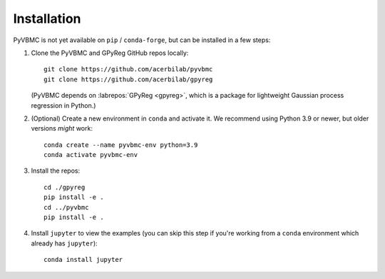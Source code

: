 ************
Installation
************

PyVBMC is not yet available on ``pip`` / ``conda-forge``, but can be installed in a few steps:

1. Clone the PyVBMC and GPyReg GitHub repos locally::

      git clone https://github.com/acerbilab/pyvbmc
      git clone https://github.com/acerbilab/gpyreg

   (PyVBMC depends on :labrepos:`GPyReg <gpyreg>`, which is a package for lightweight Gaussian process regression in Python.)
2. (Optional) Create a new environment in ``conda`` and activate it. We recommend using Python 3.9 or newer, but older versions *might* work::

      conda create --name pyvbmc-env python=3.9
      conda activate pyvbmc-env

3. Install the repos::

      cd ./gpyreg
      pip install -e .
      cd ../pyvbmc
      pip install -e .

4. Install ``jupyter`` to view the examples (you can skip this step if you're working from a ``conda`` environment which already has ``jupyter``)::

      conda install jupyter
